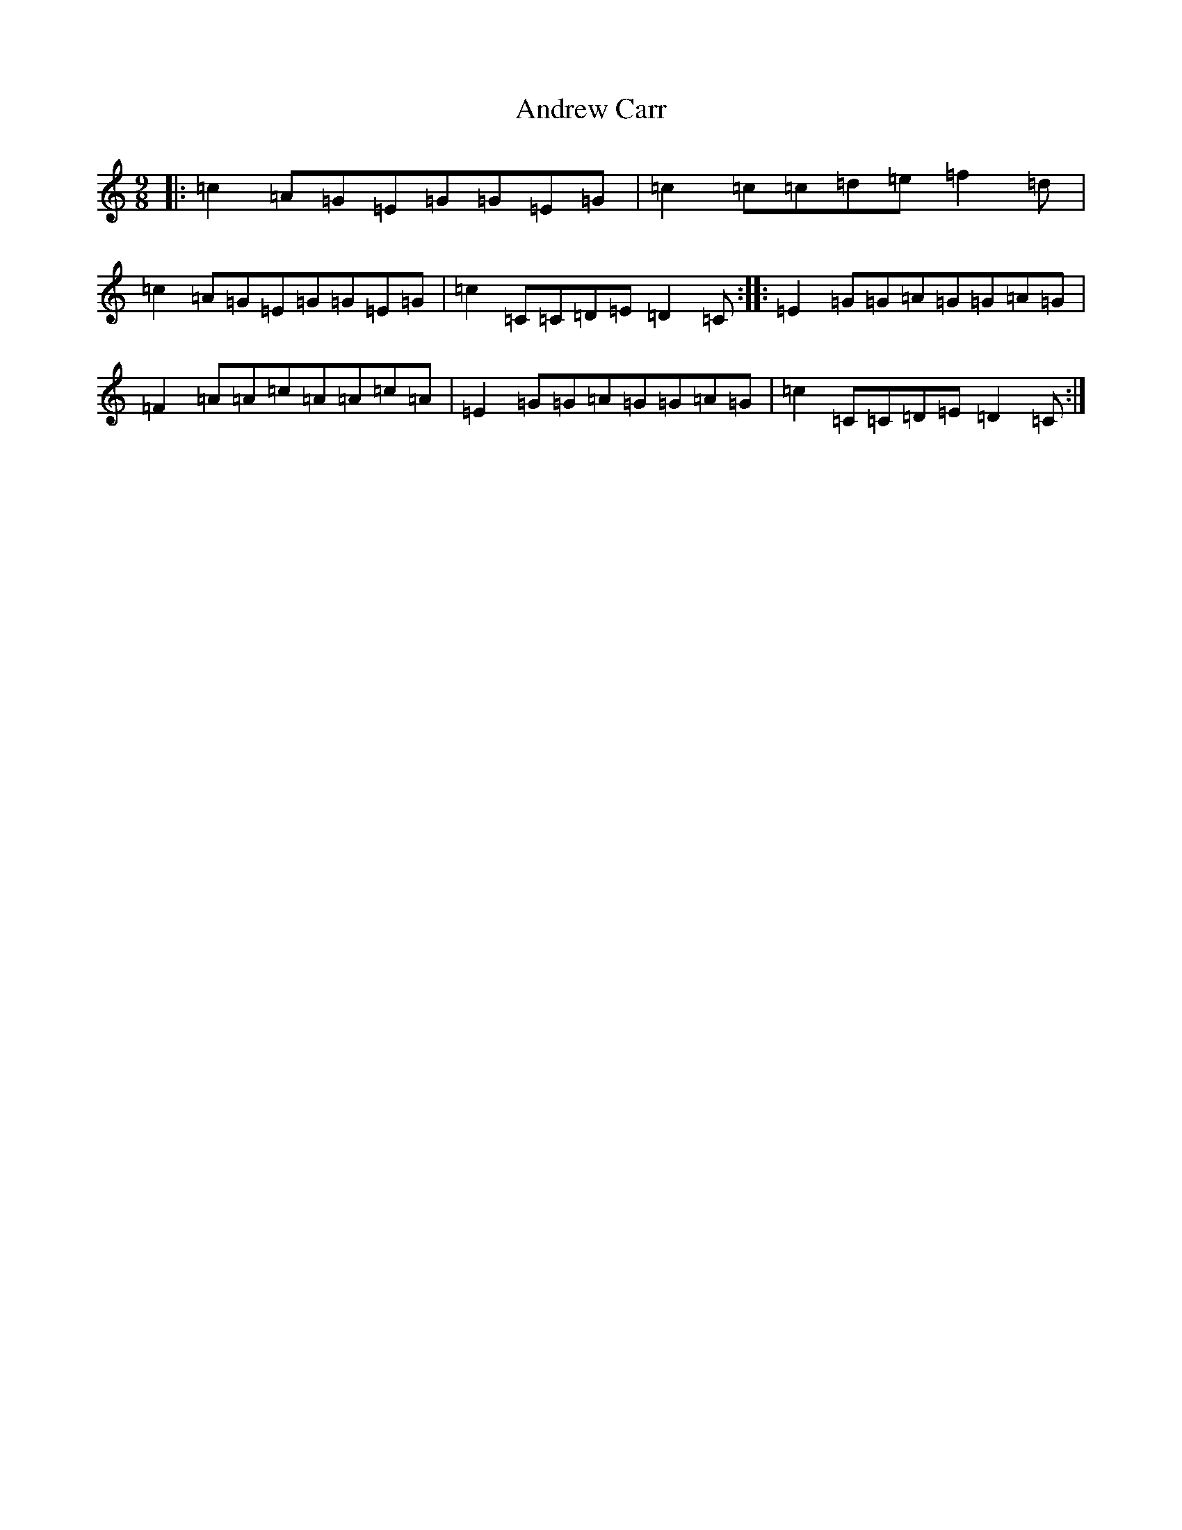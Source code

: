 X: 722
T: Andrew Carr
S: https://thesession.org/tunes/3244#setting16319
R: slip jig
M:9/8
L:1/8
K: C Major
|:=c2=A=G=E=G=G=E=G|=c2=c=c=d=e=f2=d|=c2=A=G=E=G=G=E=G|=c2=C=C=D=E=D2=C:||:=E2=G=G=A=G=G=A=G|=F2=A=A=c=A=A=c=A|=E2=G=G=A=G=G=A=G|=c2=C=C=D=E=D2=C:|